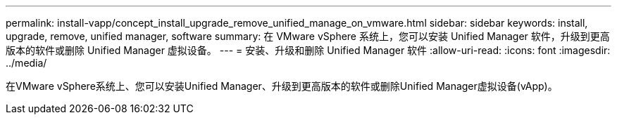 ---
permalink: install-vapp/concept_install_upgrade_remove_unified_manage_on_vmware.html 
sidebar: sidebar 
keywords: install, upgrade, remove, unified manager, software 
summary: 在 VMware vSphere 系统上，您可以安装 Unified Manager 软件，升级到更高版本的软件或删除 Unified Manager 虚拟设备。 
---
= 安装、升级和删除 Unified Manager 软件
:allow-uri-read: 
:icons: font
:imagesdir: ../media/


[role="lead"]
在VMware vSphere系统上、您可以安装Unified Manager、升级到更高版本的软件或删除Unified Manager虚拟设备(vApp)。
